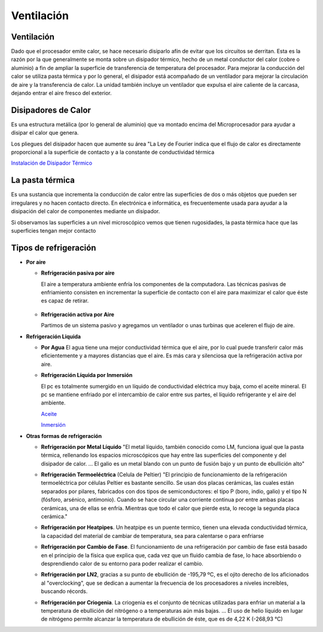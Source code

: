 ***********
Ventilación
***********

Ventilación
===========

Dado que el procesador emite calor, se hace necesario disiparlo afín de evitar que los circuitos se derritan. Esta es la razón por la que generalmente se monta sobre un disipador térmico, hecho de un metal conductor del calor (cobre o aluminio) a fin de ampliar la superficie de transferencia de temperatura del procesador. Para mejorar la conducción del calor se utiliza pasta térmica y por lo general, el disipador está acompañado de un ventilador para mejorar la circulación de aire y la transferencia de calor. La unidad también incluye un ventilador que expulsa el aire caliente de la carcasa, dejando entrar el aire fresco del exterior.

.. image:: imagenes/ventilacion/ventilador1.png

Disipadores de Calor
====================

Es una estructura metálica (por lo general de aluminio) que va montado encima del Microprocesador para ayudar a disipar el calor que genera.

.. image:: imagenes/ventilacion/disipador1.png

Los pliegues del disipador hacen que aumente su área
"La Ley de Fourier indica que el flujo de calor es directamente proporcional a la superficie de contacto y a la constante de conductividad térmica

.. image:: imagenes/ventilacion/fourier.png

`Instalación de Disipador Térmico <https://www.youtube.com/watch?v=RYD9TLN4qpM>`_

La pasta térmica
================

Es una sustancia que incrementa la conducción de calor entre las superficies de dos o más objetos que pueden ser irregulares y no hacen contacto directo. En electrónica e informática, es frecuentemente usada para ayudar a la disipación del calor de componentes mediante un disipador.

.. image:: imagenes/ventilacion/pasta.png


Si observamos las superficies a un nivel microscópico vemos que tienen rugosidades, la pasta térmica hace que las superficies tengan mejor contacto

.. image:: imagenes/ventilacion/pasta2.png

Tipos de refrigeración
======================

* **Por aire**

  * **Refrigeración pasiva por aire**

    El aire a temperatura ambiente enfría los componentes de la computadora. Las técnicas pasivas de enfriamiento consisten en incrementar la superficie de contacto con el aire para maximizar el calor que éste es capaz de retirar.
  
   .. image:: imagenes/ventilacion/aire.png

  * **Refrigeración activa por Aire**
  
    Partimos de un sistema pasivo y agregamos un ventilador o unas turbinas que aceleren el flujo de aire.

  .. image:: imagenes/ventilacion/activa.png

* **Refrigeración Liquida**

  * **Por Agua**
    El agua tiene una mejor conductividad térmica que el aire, por lo cual puede transferir calor más eficientemente y a mayores distancias que el aire. Es más cara y silenciosa que la refrigeración activa por aire.
  
    .. image:: imagenes/ventilacion/agua.png

    .. image:: imagenes/ventilacion/instlacion.jpeg
      :width: 200
  
  * **Refrigeración Líquida por Inmersión**

    El pc es totalmente sumergido en un líquido de conductividad eléctrica muy baja, como el aceite mineral. El pc se mantiene enfriado por el intercambio de calor entre sus partes, el líquido refrigerante y el aire del ambiente.
  
    .. image:: imagenes/ventilacion/liquida.png
  
    `Aceite <http://www.holacape.com/2008/11/sistema-de-enfriamiento-con-aceite.html>`_

    `Inmersión <https://www.profesionalreview.com/2021/03/14/refrigeracion-por-inmersion/>`_ 

* **Otras formas de refrigeración**

  * **Refrigeración por Metal Líquido** "El metal líquido, también conocido como LM, funciona igual que la pasta térmica, rellenando los espacios microscópicos que hay entre las superficies del componente y del disipador de calor. ... El galio es un metal blando con un punto de fusión bajo y un punto de ebullición alto"
  
    .. image:: imagenes/ventilacion/metal.png
    
  * **Refrigeración Termoeléctrica** (Celula de Peltier) "El principio de funcionamiento de la refrigeración termoeléctrica por células Peltier es bastante sencillo. Se usan dos placas cerámicas, las cuales están separados por pilares, fabricados con dos tipos de semiconductores: el tipo P (boro, indio, galio) y el tipo N (fósforo, arsénico, antimonio). Cuando se hace circular una corriente continua por entre ambas placas cerámicas, una de ellas se enfría. Mientras que todo el calor que pierde esta, lo recoge la segunda placa cerámica."

    .. image:: imagenes/ventilacion/peltier.png
  
  * **Refrigeración por Heatpipes**. Un heatpipe es un puente termico, tienen una elevada conductividad térmica, la capacidad del material de cambiar de temperatura, sea para calentarse o para enfriarse


  * **Refrigeración por Cambio de Fase**. El funcionamiento de una refrigeración por cambio de fase está basado en el principio de la física que explica que, cada vez que un fluido cambia de fase, lo hace absorbiendo o desprendiendo calor de su entorno para poder realizar el cambio.
  
    .. image:: imagenes/ventilacion/cambio_fase.png
  
  * **Refrigeración por LN2**, gracias a su punto de ebullición de -195,79 ºC, es el ojito derecho de los aficionados al "overclocking", que se dedican a aumentar la frecuencia de los procesadores a niveles increíbles, buscando récords.
  
    .. image:: imagenes/ventilacion/ln2.png
  
  * **Refrigeración por Criogenia**. La criogenia es el conjunto de técnicas utilizadas para enfriar un material a la temperatura de ebullición del nitrógeno o a temperaturas aún más bajas. ... El uso de helio líquido en lugar de nitrógeno permite alcanzar la temperatura de ebullición de éste, que es de 4,22 K (-268,93 °C)

